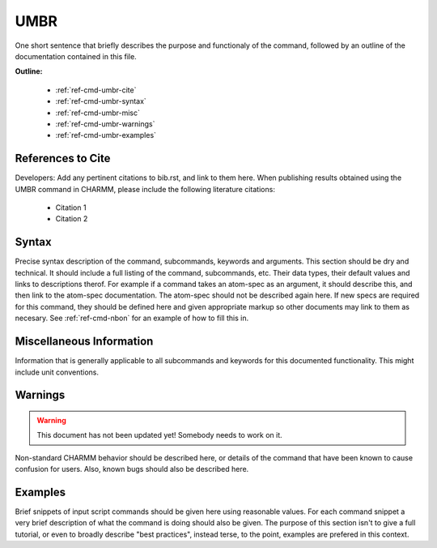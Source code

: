 .. index:: UMBR

.. todo:: This command needs to be either documented, or this file removed from index.rst and deleted.

.. _ref-cmd-umbr:

UMBR
=========

One short sentence that briefly describes the purpose and functionaly of the command,
followed by an outline of the documentation contained in this file.


**Outline:**

  * :ref:`ref-cmd-umbr-cite`
  * :ref:`ref-cmd-umbr-syntax`
  * :ref:`ref-cmd-umbr-misc`
  * :ref:`ref-cmd-umbr-warnings`
  * :ref:`ref-cmd-umbr-examples`

.. _ref-cmd-umbr-cite:

References to Cite
------------------

Developers: Add any pertinent citations to bib.rst, and link to them here.
When publishing results obtained using the UMBR command in CHARMM, please
include the following literature citations:

  * Citation 1
  * Citation 2

.. _ref-cmd-umbr-syntax:

Syntax
------

Precise syntax description of the command, subcommands, keywords and
arguments. This section should be dry and technical. It should include a full
listing of the command, subcommands, etc. Their data types, their default
values and links to descriptions therof. For example if a command takes an
atom-spec as an argument, it should describe this, and then link to the
atom-spec documentation. The atom-spec should not be described again here. If
new specs are required for this command, they should be defined here and given
appropriate markup so other documents may link to them as necesary.  See
:ref:`ref-cmd-nbon` for an example of how to fill this in.

.. _ref-cmd-umbr-misc:

Miscellaneous Information
-------------------------

Information that is generally applicable to all subcommands and keywords for
this documented functionality. This might include unit conventions.

.. _ref-cmd-umbr-warnings:

Warnings
--------

.. warning::
    This document has not been updated yet!  Somebody needs to work on it.

Non-standard CHARMM behavior should be described here, or details of the
command that have been known to cause confusion for users. Also, known bugs
should also be described here.

.. _ref-cmd-umbr-examples:

Examples
--------

Brief snippets of input script commands should be given here using reasonable
values. For each command snippet a very brief description of what the command
is doing should also be given. The purpose of this section isn't to give a full
tutorial, or even to broadly describe "best practices", instead terse, to the
point, examples are prefered in this context.

